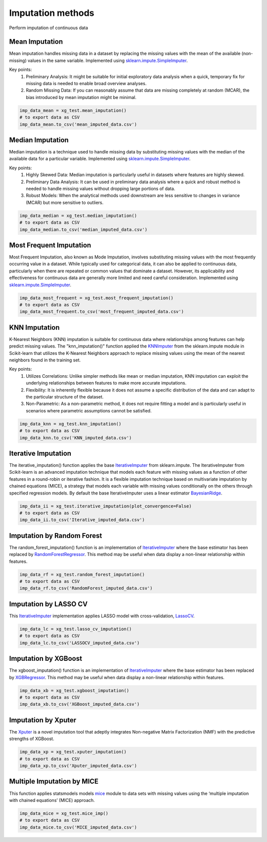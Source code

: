 ==================
Imputation methods
==================

Perform imputation of continuous data


Mean Imputation
===============

Mean imputation handles missing data in a dataset by replacing the missing values with the mean of the available (non-missing) values in the same variable. Implemented using `sklearn.impute.SimpleImputer <https://scikit-learn.org/stable/modules/generated/sklearn.impute.SimpleImputer.html>`_.

Key points:
    (1) Preliminary Analysis: It might be suitable for initial exploratory data analysis when a quick, temporary fix for missing data is needed to enable broad overview analyses.
    (2) Random Missing Data: If you can reasonably assume that data are missing completely at random (MCAR), the bias introduced by mean imputation might be minimal.

.. code-block:: python

    imp_data_mean = xg_test.mean_imputation()
    # to export data as CSV
    imp_data_mean.to_csv('mean_imputed_data.csv')



Median Imputation
=================

Median imputation is a technique used to handle missing data by substituting missing values with the median of the available data for a particular variable. Implemented using `sklearn.impute.SimpleImputer <https://scikit-learn.org/stable/modules/generated/sklearn.impute.SimpleImputer.html>`_.

Key points:
    (1) Highly Skewed Data: Median imputation is particularly useful in datasets where features are highly skewed.
    (2) Preliminary Data Analysis: It can be used in preliminary data analysis where a quick and robust method is needed to handle missing values without dropping large portions of data.
    (3) Robust Models: When the analytical methods used downstream are less sensitive to changes in variance (MCAR) but more sensitive to outliers.

.. code-block:: python

    imp_data_median = xg_test.median_imputation()
    # to export data as CSV
    imp_data_median.to_csv('median_imputed_data.csv')


Most Frequent Imputation
========================

Most Frequent Imputation, also known as Mode Imputation, involves substituting missing values with the most frequently occurring value in a dataset. While typically used for categorical data, it can also be applied to continuous data, particularly when there are repeated or common values that dominate a dataset. However, its applicability and effectiveness for continuous data are generally more limited and need careful consideration. Implemented using `sklearn.impute.SimpleImputer <https://scikit-learn.org/stable/modules/generated/sklearn.impute.SimpleImputer.html>`_.

.. code-block:: python

    imp_data_most_frequent = xg_test.most_frequent_imputation()
    # to export data as CSV
    imp_data_most_frequent.to_csv('most_frequent_imputed_data.csv')


KNN Imputation
==============

K-Nearest Neighbors (KNN) imputation is suitable for continuous data where relationships among features can help predict missing values. The "knn_imputation()" function applied the `KNNImputer <https://scikit-learn.org/stable/modules/generated/sklearn.impute.KNNImputer.html>`_ from the sklearn.impute module in Scikit-learn that utilizes the K-Nearest Neighbors approach to replace missing values using the mean of the nearest neighbors found in the training set.

Key points:
    (1) Utilizes Correlations: Unlike simpler methods like mean or median imputation, KNN imputation can exploit the underlying relationships between features to make more accurate imputations.
    (2) Flexibility: It is inherently flexible because it does not assume a specific distribution of the data and can adapt to the particular structure of the dataset.
    (3) Non-Parametric: As a non-parametric method, it does not require fitting a model and is particularly useful in scenarios where parametric assumptions cannot be satisfied.

.. code-block:: python

    imp_data_knn = xg_test.knn_imputation()
    # to export data as CSV
    imp_data_knn.to_csv('KNN_imputed_data.csv')


Iterative Imputation
====================

The iterative_imputation() function applies the base `IterativeImputer <https://scikit-learn.org/stable/modules/generated/sklearn.impute.IterativeImputer.html>`_ from sklearn.impute. The IterativeImputer from Scikit-learn is an advanced imputation technique that models each feature with missing values as a function of other features in a round-robin or iterative fashion. It is a flexible imputation technique based on multivariate imputation by chained equations (MICE), a strategy that models each variable with missing values conditionally on the others through specified regression models. By default the base IterativeImputer uses a linear estimator `BayesianRidge <https://scikit-learn.org/stable/modules/generated/sklearn.linear_model.BayesianRidge.html>`_.

.. code-block:: python

    imp_data_ii = xg_test.iterative_imputation(plot_convergence=False)
    # to export data as CSV
    imp_data_ii.to_csv('Iterative_imputed_data.csv')


Imputation by Random Forest
===========================

The random_forest_imputation() function is an implementation of `IterativeImputer <https://scikit-learn.org/stable/modules/generated/sklearn.impute.IterativeImputer.html>`_ where the base estimator has been replaced by `RandomForestRegressor <https://scikit-learn.org/stable/modules/generated/sklearn.ensemble.RandomForestRegressor.html>`_. This method may be useful when data display a non-linear relationship within features.

.. code-block:: python

    imp_data_rf = xg_test.random_forest_imputation()
    # to export data as CSV
    imp_data_rf.to_csv('RandomForest_imputed_data.csv')


Imputation by LASSO CV
======================

This `IterativeImputer <https://scikit-learn.org/stable/modules/generated/sklearn.impute.IterativeImputer.html>`_ implementation applies LASSO model with cross-validation, `LassoCV <https://scikit-learn.org/stable/modules/generated/sklearn.linear_model.LassoCV.html>`_.

.. code-block:: python

    imp_data_lc = xg_test.lasso_cv_imputation()
    # to export data as CSV
    imp_data_lc.to_csv('LASSOCV_imputed_data.csv')


Imputation by XGBoost
=====================

The xgboost_imputation() function is an implementation of `IterativeImputer <https://scikit-learn.org/stable/modules/generated/sklearn.impute.IterativeImputer.html>`_ where the base estimator has been replaced by `XGBRegressor <https://xgboost.readthedocs.io/en/stable/parameter.html>`_. This method may be useful when data display a non-linear relationship within features.

.. code-block:: python

    imp_data_xb = xg_test.xgboost_imputation()
    # to export data as CSV
    imp_data_xb.to_csv('XGBoost_imputed_data.csv')


Imputation by Xputer
====================

The `Xputer <https://github.com/kazilab/xputer>`_ is a novel imputation tool that adeptly integrates Non-negative Matrix Factorization (NMF) with the predictive strengths of XGBoost.

.. code-block:: python

    imp_data_xp = xg_test.xputer_imputation()
    # to export data as CSV
    imp_data_xp.to_csv('Xputer_imputed_data.csv')


Multiple Imputation by MICE
===========================

This function applies statsmodels models `mice <https://www.statsmodels.org/dev/generated/statsmodels.imputation.mice.MICE.html>`_  module to data sets with missing values using the ‘multiple imputation with chained equations’ (MICE) approach.


.. code-block:: python

    imp_data_mice = xg_test.mice_imp()
    # to export data as CSV
    imp_data_mice.to_csv('MICE_imputed_data.csv')

